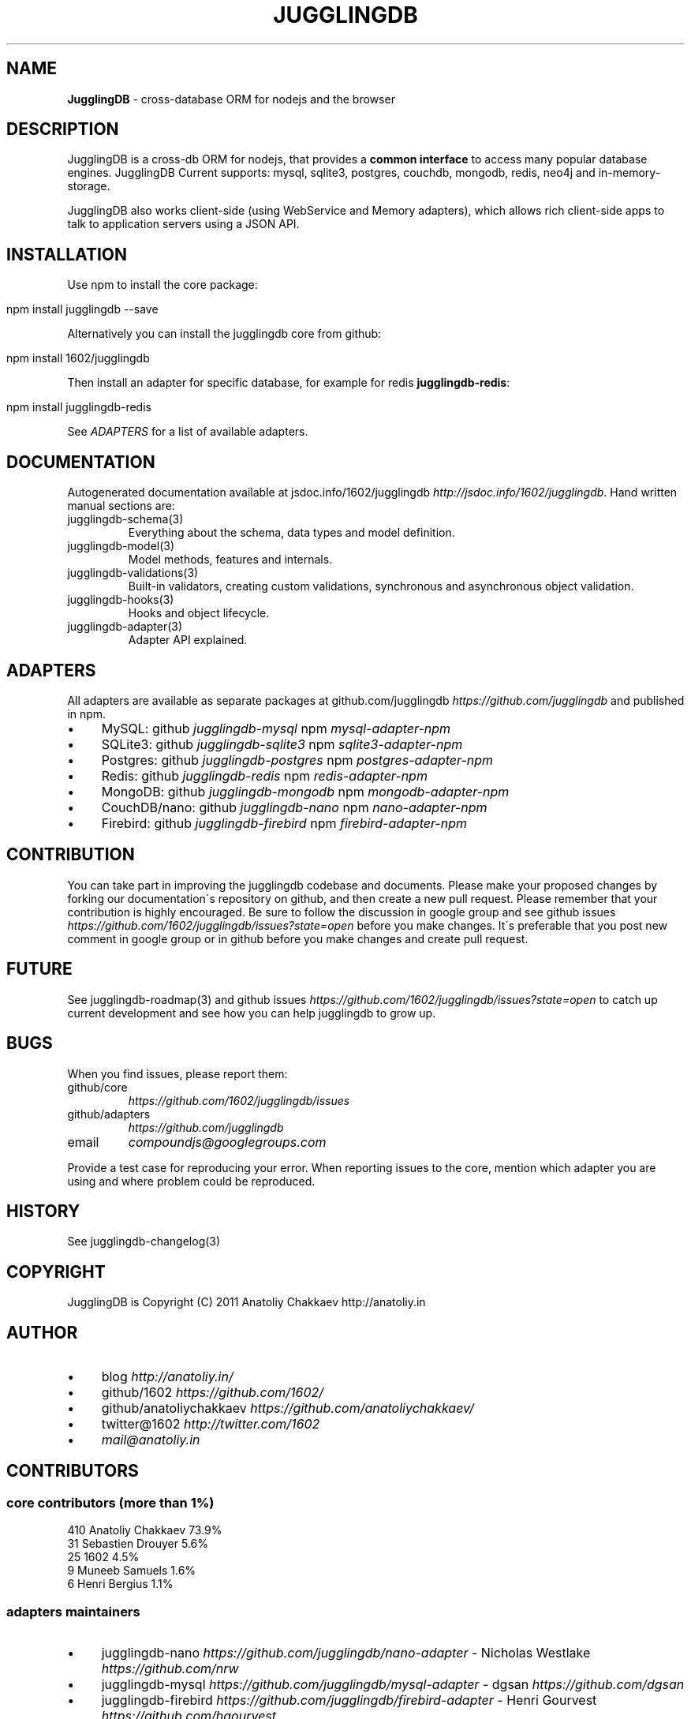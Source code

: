 .\" generated with Ronn/v0.7.3
.\" http://github.com/rtomayko/ronn/tree/0.7.3
.
.TH "JUGGLINGDB" "3" "April 2017" "1602 Software" "JugglingDB"
.
.SH "NAME"
\fBJugglingDB\fR \- cross\-database ORM for nodejs and the browser
.
.SH "DESCRIPTION"
JugglingDB is a cross\-db ORM for nodejs, that provides a \fBcommon interface\fR to access many popular database engines\. JugglingDB Current supports: mysql, sqlite3, postgres, couchdb, mongodb, redis, neo4j and in\-memory\-storage\.
.
.P
JugglingDB also works client\-side (using WebService and Memory adapters), which allows rich client\-side apps to talk to application servers using a JSON API\.
.
.SH "INSTALLATION"
Use npm to install the core package:
.
.IP "" 4
.
.nf

npm install jugglingdb \-\-save
.
.fi
.
.IP "" 0
.
.P
Alternatively you can install the jugglingdb core from github:
.
.IP "" 4
.
.nf

npm install 1602/jugglingdb
.
.fi
.
.IP "" 0
.
.P
Then install an adapter for specific database, for example for redis \fBjugglingdb\-redis\fR:
.
.IP "" 4
.
.nf

npm install jugglingdb\-redis
.
.fi
.
.IP "" 0
.
.P
See \fIADAPTERS\fR for a list of available adapters\.
.
.SH "DOCUMENTATION"
Autogenerated documentation available at jsdoc\.info/1602/jugglingdb \fIhttp://jsdoc\.info/1602/jugglingdb\fR\. Hand written manual sections are:
.
.TP
jugglingdb\-schema(3)
Everything about the schema, data types and model definition\.
.
.TP
jugglingdb\-model(3)
Model methods, features and internals\.
.
.TP
jugglingdb\-validations(3)
Built\-in validators, creating custom validations, synchronous and asynchronous object validation\.
.
.TP
jugglingdb\-hooks(3)
Hooks and object lifecycle\.
.
.TP
jugglingdb\-adapter(3)
Adapter API explained\.
.
.SH "ADAPTERS"
All adapters are available as separate packages at github\.com/jugglingdb \fIhttps://github\.com/jugglingdb\fR and published in npm\.
.
.IP "\(bu" 4
MySQL: github \fIjugglingdb\-mysql\fR npm \fImysql\-adapter\-npm\fR
.
.IP "\(bu" 4
SQLite3: github \fIjugglingdb\-sqlite3\fR npm \fIsqlite3\-adapter\-npm\fR
.
.IP "\(bu" 4
Postgres: github \fIjugglingdb\-postgres\fR npm \fIpostgres\-adapter\-npm\fR
.
.IP "\(bu" 4
Redis: github \fIjugglingdb\-redis\fR npm \fIredis\-adapter\-npm\fR
.
.IP "\(bu" 4
MongoDB: github \fIjugglingdb\-mongodb\fR npm \fImongodb\-adapter\-npm\fR
.
.IP "\(bu" 4
CouchDB/nano: github \fIjugglingdb\-nano\fR npm \fInano\-adapter\-npm\fR
.
.IP "\(bu" 4
Firebird: github \fIjugglingdb\-firebird\fR npm \fIfirebird\-adapter\-npm\fR
.
.IP "" 0
.
.SH "CONTRIBUTION"
You can take part in improving the jugglingdb codebase and documents\. Please make your proposed changes by forking our documentation\'s repository on github, and then create a new pull request\. Please remember that your contribution is highly encouraged\. Be sure to follow the discussion in google group and see github issues \fIhttps://github\.com/1602/jugglingdb/issues?state=open\fR before you make changes\. It\'s preferable that you post new comment in google group or in github before you make changes and create pull request\.
.
.SH "FUTURE"
See jugglingdb\-roadmap(3) and github issues \fIhttps://github\.com/1602/jugglingdb/issues?state=open\fR to catch up current development and see how you can help jugglingdb to grow up\.
.
.SH "BUGS"
When you find issues, please report them:
.
.TP
github/core
\fIhttps://github\.com/1602/jugglingdb/issues\fR
.
.TP
github/adapters
\fIhttps://github\.com/jugglingdb\fR
.
.TP
email
\fIcompoundjs@googlegroups\.com\fR
.
.P
Provide a test case for reproducing your error\. When reporting issues to the core, mention which adapter you are using and where problem could be reproduced\.
.
.SH "HISTORY"
See jugglingdb\-changelog(3)
.
.SH "COPYRIGHT"
JugglingDB is Copyright (C) 2011 Anatoliy Chakkaev http://anatoliy\.in
.
.SH "AUTHOR"
.
.IP "\(bu" 4
blog \fIhttp://anatoliy\.in/\fR
.
.IP "\(bu" 4
github/1602 \fIhttps://github\.com/1602/\fR
.
.IP "\(bu" 4
github/anatoliychakkaev \fIhttps://github\.com/anatoliychakkaev/\fR
.
.IP "\(bu" 4
twitter@1602 \fIhttp://twitter\.com/1602\fR
.
.IP "\(bu" 4
\fImail@anatoliy\.in\fR
.
.IP "" 0
.
.SH "CONTRIBUTORS"
.
.SS "core contributors (more than 1%)"
.
.nf

410 Anatoliy Chakkaev       73\.9%
 31 Sebastien Drouyer       5\.6%
 25 1602                    4\.5%
  9 Muneeb Samuels          1\.6%
  6 Henri Bergius           1\.1%
.
.fi
.
.SS "adapters maintainers"
.
.IP "\(bu" 4
jugglingdb\-nano \fIhttps://github\.com/jugglingdb/nano\-adapter\fR \- Nicholas Westlake \fIhttps://github\.com/nrw\fR
.
.IP "\(bu" 4
jugglingdb\-mysql \fIhttps://github\.com/jugglingdb/mysql\-adapter\fR \- dgsan \fIhttps://github\.com/dgsan\fR
.
.IP "\(bu" 4
jugglingdb\-firebird \fIhttps://github\.com/jugglingdb/firebird\-adapter\fR \- Henri Gourvest \fIhttps://github\.com/hgourvest\fR
.
.IP "" 0
.
.P
\fINOTE:\fR Other adapters waits for their maintainers, drop a line to \fImail@anatoliy\.in\fR if you want to maintain some adapter on regular basis\.
.
.SH "SEE ALSO"
jugglingdb\-schema(3)
